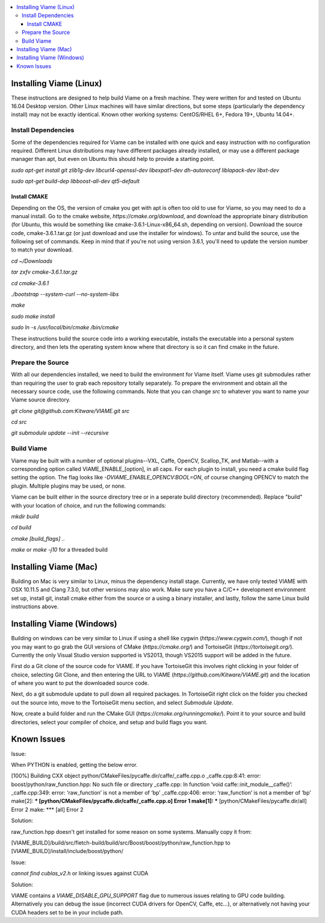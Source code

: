 .. contents::
   :depth: 3
   :local:

.. _linux-label:

========================
Installing Viame (Linux)
========================

These instructions are designed to help build Viame on a fresh machine. They were written for and tested on Ubuntu
16.04 Desktop version. Other Linux machines will have similar directions, but some steps (particularly the dependency
install) may not be exactly identical. Known other working systems: CentOS/RHEL 6+, Fedora 19+, Ubuntu 14.04+.

********************
Install Dependencies
********************

Some of the dependencies required for Viame can be installed with one quick and easy instruction with no configuration
required. Different Linux distributions may have different packages already installed, or may use a different package
manager than apt, but even on Ubuntu this should help to provide a starting point.

`sudo apt-get install git zlib1g-dev libcurl4-openssl-dev libexpat1-dev dh-autoreconf liblapack-dev libxt-dev`

`sudo apt-get build-dep libboost-all-dev qt5-default`

Install CMAKE
=============

Depending on the OS, the version of cmake you get with apt is often too old to use for Viame, so you may need to do a
manual install. Go to the cmake website, `https://cmake.org/download`, and download the appropriate binary distribution
(for Ubuntu, this would be something like cmake-3.6.1-Linux-x86_64.sh, depending on version). Download the source code,
cmake-3.6.1.tar.gz (or just download and use the installer for windows).  To untar and build the source, use the following
set of commands.
Keep in mind that if you're not using version 3.6.1, you'll need to update the version number to match your download.

`cd ~/Downloads`

`tar zxfv cmake-3.6.1.tar.gz`

`cd cmake-3.6.1`

`./bootstrap --system-curl --no-system-libs`

`make`

`sudo make install`

`sudo ln -s /usr/local/bin/cmake /bin/cmake`

These instructions build the source code into a working executable, installs the executable into a personal system
directory, and then lets the operating system know where that directory is so it can find cmake in the future.

******************
Prepare the Source
******************

With all our dependencies installed, we need to build the environment for Viame itself. Viame uses git submodules rather
than requiring the user to grab each repository totally separately. To prepare the environment and obtain all the necessary
source code, use the following commands. Note that you can change `src` to whatever you want to name your Viame source directory.

`git clone git@github.com:Kitware/VIAME.git src`

`cd src`

`git submodule update --init --recursive`

***********
Build Viame
***********

Viame may be built with a number of optional plugins--VXL, Caffe, OpenCV, Scallop_TK, and Matlab--with a corresponding option
called VIAME_ENABLE_[option], in all caps. For each plugin to install, you need a cmake build flag setting the option. The
flag looks like `-DVIAME_ENABLE_OPENCV:BOOL=ON`, of course changing OPENCV to match the plugin. Multiple plugins may be
used, or none.

Viame can be built either in the source directory tree or in a seperate build directory (recommended). Replace "build" with
your location of choice, and run the following commands:

`mkdir build`

`cd build`

`cmake [build_flags] ..`

`make` or `make -j10` for a threaded build

.. _mac-label:

======================
Installing Viame (Mac)
======================

Building on Mac is very similar to Linux, minus the dependency install stage. Currently, we have only tested VIAME
with OSX 10.11.5 and Clang 7.3.0, but other versions may also work. Make sure you have a C/C++ development
environment set up, install git, install cmake either from the source or a using a binary installer, and lastly,
follow the same Linux build instructions above.

.. _windows-label:

==========================
Installing Viame (Windows)
==========================

Building on windows can be very similar to Linux if using a shell like cygwin (`https://www.cygwin.com/`), though if not you
may want to go grab the GUI versions of CMake (`https://cmake.org/`) and TortoiseGit (`https://tortoisegit.org/`). Currently
the only Visual Studio version supported is VS2013, though VS2015 support will be added in the future.

First do a Git clone of the source code for VIAME. If you have TortoiseGit this involves right clicking in your folder of
choice, selecting Git Clone, and then entering the URL to VIAME (`https://github.com/Kitware/VIAME.git`) and the location
of where you want to put the downloaded source code.

Next, do a git submodule update to pull down all required packages. In TortoiseGit right click on the folder you checked
out the source into, move to the TortoiseGit menu section, and select `Submodule Update`.

Now, create a build folder and run the CMake GUI (`https://cmake.org/runningcmake/`). Point it to your source and build
directories, select your compiler of choice, and setup and build flags you want.

.. _issues-label:

============
Known Issues
============


Issue:

When PYTHON is enabled, getting the below error.

[100%] Building CXX object python/CMakeFiles/pycaffe.dir/caffe/_caffe.cpp.o
_caffe.cpp:8:41: error: boost/python/raw_function.hpp: No such file or directory
_caffe.cpp: In function ‘void caffe::init_module__caffe()’:
_caffe.cpp:349: error: ‘raw_function’ is not a member of ‘bp’
_caffe.cpp:406: error: ‘raw_function’ is not a member of ‘bp’
make[2]: *** [python/CMakeFiles/pycaffe.dir/caffe/_caffe.cpp.o] Error 1
make[1]: *** [python/CMakeFiles/pycaffe.dir/all] Error 2
make: *** [all] Error 2

Solution:

raw_function.hpp doesn't get installed for some reason on some systems. Manually copy it from:

[VIAME_BUILD]/build/src/fletch-build/build/src/Boost/boost/python/raw_function.hpp
to
[VIAME_BUILD]/install/include/boost/python/


Issue:

`cannot find cublas_v2.h` or linking issues against CUDA

Solution:

VIAME contains a `VIAME_DISABLE_GPU_SUPPORT` flag due to numerous issues relating to GPU code building.
Alternatively you can debug the issue (incorrect CUDA drivers for OpenCV, Caffe, etc...), or alternatively
not having your CUDA headers set to be in your include path.


